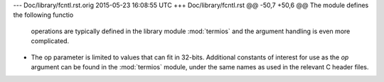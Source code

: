 --- Doc/library/fcntl.rst.orig	2015-05-23 16:08:55 UTC
+++ Doc/library/fcntl.rst
@@ -50,7 +50,6 @@ The module defines the following functio
    operations are typically defined in the library module :mod:`termios` and the
    argument handling is even more complicated.
 
-   The op parameter is limited to values that can fit in 32-bits.
    Additional constants of interest for use as the *op* argument can be
    found in the :mod:`termios` module, under the same names as used in
    the relevant C header files.
